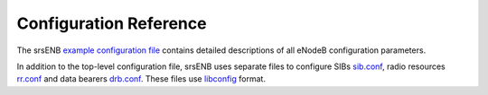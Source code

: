 .. _enb_configref:

Configuration Reference
=======================

The srsENB  `example configuration file <https://github.com/srsLTE/srsLTE/blob/master/srsenb/enb.conf.example>`_ contains detailed descriptions of all eNodeB configuration parameters.

In addition to the top-level configuration file, srsENB uses separate files to configure SIBs `sib.conf <https://github.com/srsLTE/srsLTE/blob/master/srsenb/sib.conf.example>`_, radio resources `rr.conf <https://github.com/srsLTE/srsLTE/blob/master/srsenb/rr.conf.example>`_ and data bearers `drb.conf <https://github.com/srsLTE/srsLTE/blob/master/srsenb/drb.conf.example>`_. These files use `libconfig <https://www.hyperrealm.com/libconfig/libconfig_manual.html>`_ format.